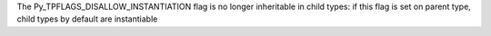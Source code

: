 The Py_TPFLAGS_DISALLOW_INSTANTIATION flag is no longer inheritable in child types: if this flag is set on parent type, child types by default are instantiable
